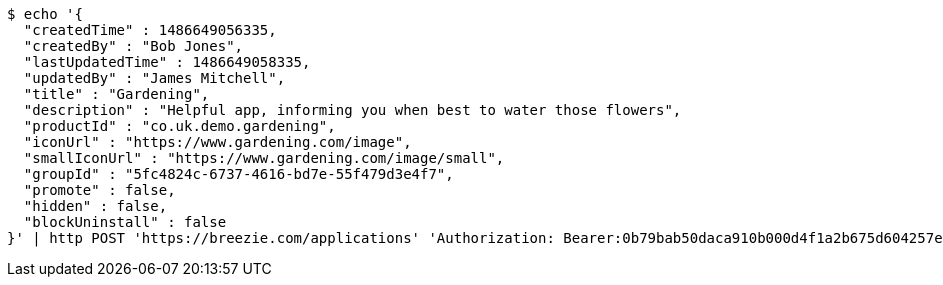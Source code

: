 [source,bash]
----
$ echo '{
  "createdTime" : 1486649056335,
  "createdBy" : "Bob Jones",
  "lastUpdatedTime" : 1486649058335,
  "updatedBy" : "James Mitchell",
  "title" : "Gardening",
  "description" : "Helpful app, informing you when best to water those flowers",
  "productId" : "co.uk.demo.gardening",
  "iconUrl" : "https://www.gardening.com/image",
  "smallIconUrl" : "https://www.gardening.com/image/small",
  "groupId" : "5fc4824c-6737-4616-bd7e-55f479d3e4f7",
  "promote" : false,
  "hidden" : false,
  "blockUninstall" : false
}' | http POST 'https://breezie.com/applications' 'Authorization: Bearer:0b79bab50daca910b000d4f1a2b675d604257e42' 'Content-Type:application/json'
----